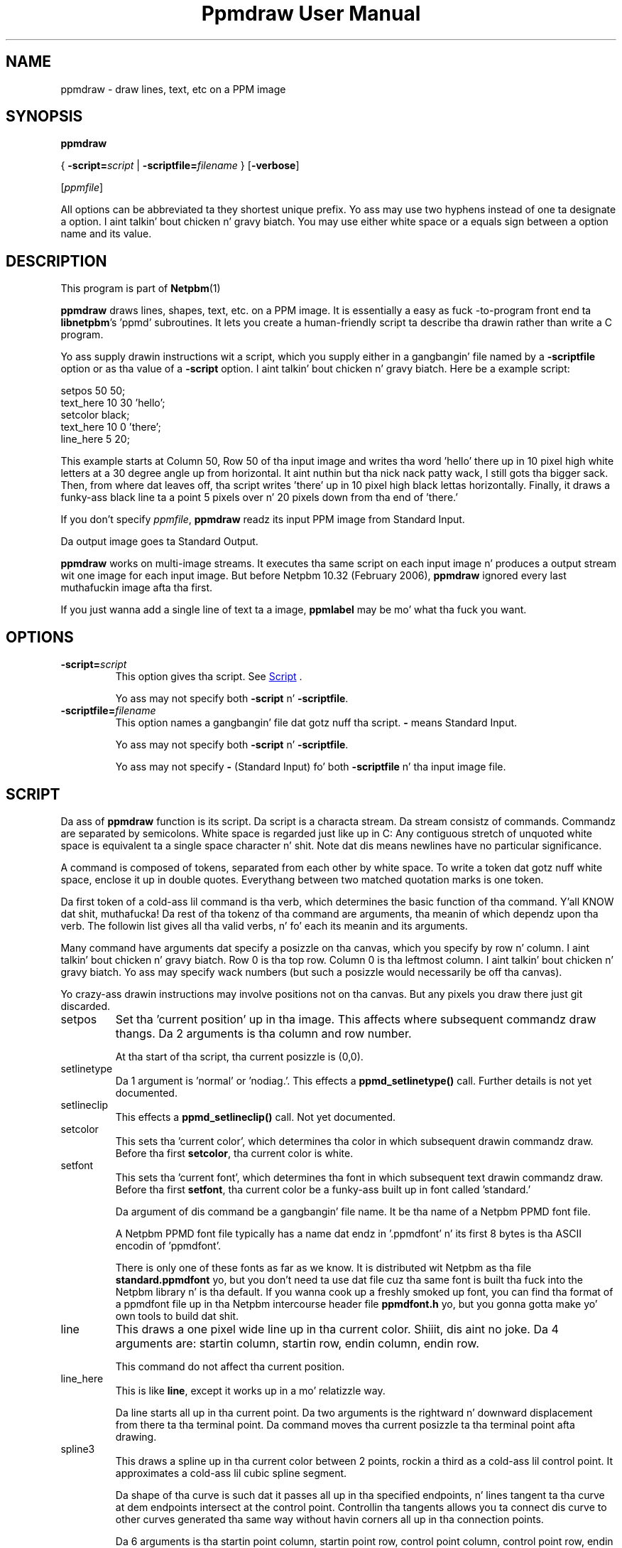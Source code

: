 \
.\" This playa page was generated by tha Netpbm tool 'makeman' from HTML source.
.\" Do not hand-hack dat shiznit son!  If you have bug fixes or improvements, please find
.\" tha correspondin HTML page on tha Netpbm joint, generate a patch
.\" against that, n' bust it ta tha Netpbm maintainer.
.TH "Ppmdraw User Manual" 0 "22 June 2005" "netpbm documentation"

.SH NAME
ppmdraw - draw lines, text, etc on a PPM image

.UN synopsis
.SH SYNOPSIS

\fBppmdraw\fP

{
\fB-script=\fP\fIscript\fP
|
\fB-scriptfile=\fP\fIfilename\fP
}
[\fB-verbose\fP]

[\fIppmfile\fP]
.PP
All options can be abbreviated ta they shortest unique prefix.
Yo ass may use two hyphens instead of one ta designate a option. I aint talkin' bout chicken n' gravy biatch.  You
may use either white space or a equals sign between a option name
and its value.


.UN description
.SH DESCRIPTION
.PP
This program is part of
.BR Netpbm (1)
.
.PP
\fBppmdraw\fP draws lines, shapes, text, etc. on a PPM image.  It is
essentially a easy as fuck -to-program front end ta \fBlibnetpbm\fP's
\&'ppmd' subroutines.  It lets you create a human-friendly
script ta describe tha drawin rather than write a C program.
.PP
Yo ass supply drawin instructions wit a script, which you supply either
in a gangbangin' file named by a \fB-scriptfile\fP option or as tha value of a
\fB-script\fP option. I aint talkin' bout chicken n' gravy biatch.  Here be a example script:

.nf
\f(CW
setpos 50 50;
text_here 10 30 'hello';
setcolor black;
text_here 10 0 'there';
line_here 5 20;
\fP
.fi
.PP
This example starts at Column 50, Row 50 of tha input image and
writes tha word 'hello' there up in 10 pixel high white letters
at a 30 degree angle up from horizontal. It aint nuthin but tha nick nack patty wack, I still gots tha bigger sack.  Then, from where dat leaves
off, tha script writes 'there' up in 10 pixel high black
lettas horizontally.  Finally, it draws a funky-ass black line ta a point 5
pixels over n' 20 pixels down from tha end of 'there.'
.PP
If you don't specify \fIppmfile\fP, \fBppmdraw\fP readz its input
PPM image from Standard Input.
.PP
Da output image goes ta Standard Output.
.PP
\fBppmdraw\fP works on multi-image streams.  It executes tha same
script on each input image n' produces a output stream wit one image
for each input image.  But before Netpbm 10.32 (February 2006),
\fBppmdraw\fP ignored every last muthafuckin image afta tha first.
.PP
If you just wanna add a single line of text ta a image,
\fBppmlabel\fP may be mo' what tha fuck you want.


.UN options
.SH OPTIONS



.TP
\fB-script=\fP\fIscript\fP
This option gives tha script.  See 
.UR #script
Script
.UE
\&.
.sp
Yo ass may not specify both \fB-script\fP n' \fB-scriptfile\fP.

.TP
\fB-scriptfile=\fP\fIfilename\fP
This option names a gangbangin' file dat gotz nuff tha script.  \fB-\fP
means Standard Input.
.sp
Yo ass may not specify both \fB-script\fP n' \fB-scriptfile\fP.
.sp
Yo ass may not specify \fB-\fP (Standard Input) fo' both
\fB-scriptfile\fP n' tha input image file.




.UN script
.SH SCRIPT
.PP
Da ass of \fBppmdraw\fP function is its script.  Da script is
a characta stream.  Da stream consistz of commands.  Commandz are
separated by semicolons.  White space is regarded just like up in C: Any
contiguous stretch of unquoted white space is equivalent ta a single
space character n' shit.  Note dat dis means newlines have no particular
significance.
.PP
A command is composed of tokens, separated from each other by
white space.  To write a token dat gotz nuff white space, enclose
it up in double quotes.  Everythang between two matched quotation marks
is one token.
.PP
Da first token of a cold-ass lil command is tha verb, which determines the
basic function of tha command. Y'all KNOW dat shit, muthafucka!  Da rest of tha tokenz of tha command
are arguments, tha meanin of which dependz upon tha verb.  The
followin list gives all tha valid verbs, n' fo' each its meanin and
its arguments.
.PP
Many command have arguments dat specify a posizzle on tha canvas,
which you specify by row n' column. I aint talkin' bout chicken n' gravy biatch.  Row 0 is tha top row.  Column 0
is tha leftmost column. I aint talkin' bout chicken n' gravy biatch.  Yo ass may specify wack numbers (but such
a posizzle would necessarily be off tha canvas).
.PP
Yo crazy-ass drawin instructions may involve positions not on tha canvas.
But any pixels you draw there just git discarded.


.TP
setpos
Set tha 'current position' up in tha image.  This affects
where subsequent commandz draw thangs.  Da 2 arguments is tha column
and row number.
.sp
At tha start of tha script, tha current posizzle is (0,0).

.TP
setlinetype
Da 1 argument is 'normal' or 'nodiag.'.  This
effects a \fBppmd_setlinetype()\fP call.  Further details is not yet
documented.

.TP
setlineclip
This effects a \fBppmd_setlineclip()\fP call.  Not yet documented.

.TP
setcolor
This sets tha 'current color', which determines tha color
in which subsequent drawin commandz draw.  Before tha first
\fBsetcolor\fP, tha current color is white.

.TP
setfont
This sets tha 'current font', which determines tha font
in which subsequent text drawin commandz draw.  Before tha first
\fBsetfont\fP, tha current color be a funky-ass built up in font called
\&'standard.'
.sp
Da argument of dis command be a gangbangin' file name.  It be tha name of a
Netpbm PPMD font file.
.sp
A Netpbm PPMD font file typically has a name dat endz in
\&'.ppmdfont' n' its first 8 bytes is tha ASCII encodin of
\&'ppmdfont'.
.sp
There is only one of these fonts as far as we know.  It is
distributed wit Netpbm as tha file \fBstandard.ppmdfont\fP yo, but you
don't need ta use dat file cuz tha same font is built tha fuck into the
Netpbm library n' is tha default.  If you wanna cook up a freshly smoked up font,
you can find tha format of a ppmdfont file up in tha Netpbm intercourse
header file \fBppmdfont.h\fP yo, but you gonna gotta make yo' own tools
to build dat shit.

.TP
line
This draws a one pixel wide line up in tha current color. Shiiit, dis aint no joke.  Da 4 arguments
are: startin column, startin row, endin column, endin row.
.sp
This command do not affect tha current position.

.TP
line_here
This is like \fBline\fP, except it works up in a mo' relatizzle way.
.sp
Da line starts all up in tha current point.  Da two arguments is the
rightward n' downward displacement from there ta tha terminal point.
Da command moves tha current posizzle ta tha terminal point afta drawing.

.TP
spline3
This draws a spline up in tha current color between 2 points, rockin a third
as a cold-ass lil control point.  It approximates a cold-ass lil cubic spline segment.
.sp
Da shape of tha curve is such dat it passes all up in tha specified
endpoints, n' lines tangent ta tha curve at dem endpoints intersect at the
control point.  Controllin tha tangents allows you ta connect dis curve to
other curves generated tha same way without havin corners all up in tha connection
points.
.sp
Da 6 arguments is tha startin point column, startin point row, control
point column, control point row, endin point column, n' endin point row.
.sp
This command do not affect tha current position.

.TP
circle
This command draws a cold-ass lil circle up in tha current color. Shiiit, dis aint no joke.  Da three
arguments is tha column number n' row number of tha centa of the
circle n' tha radiuz of tha circle up in pixels.

.TP
filledrectangle
This command draws a rectangle filled wit tha current color.

Da 4 arguments is tha column n' row numberz of tha upper left corner
of tha rectangle, tha width of tha rectangle, n' tha height of the
rectangle.

.TP
text
This command draws text up in tha current color up in tha built-in font.
Da 5 arguments are:


.IP \(bu
column number of startin point of baseline
.IP \(bu
row number of startin point of baseline
.IP \(bu
height of characters, up in pixels
.IP \(bu
angle of baseline up in degrees elevated from tha horizontal
.IP \(bu
text

.sp
Note dat if yo' text gotz nuff white space, you gonna gotta use double
quotes ta cause it ta be a single token.

.TP
text_here
This is like \fBtext\fP, except dat tha baseline starts at
the current posizzle n' tha command thugged-out shiznit tha current posizzle ta the
other end of tha baseline afta it draws.
.sp
Bear up in mind dat a script starts wit tha current posizzle up in the
top line, so if you leave it there, only tha bottom line of yo' text
will be within tha image!



.UN history
.SH HISTORY
.PP
\fBppmdraw\fP was freshly smoked up in Netpbm 10.29 (August 2005).


.UN seealso
.SH SEE ALSO
.BR ppmlabel (1)
,
.BR ppm (1)
